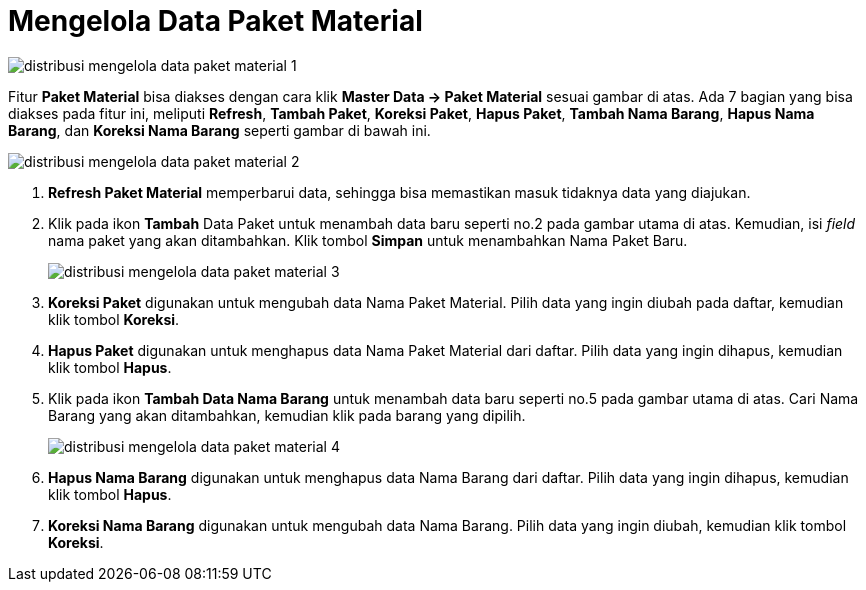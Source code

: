 = Mengelola Data Paket Material


image::../images-distribusi/distribusi-mengelola-data-paket-material-1.png[align="center"]

Fitur *Paket Material* bisa diakses dengan cara klik *Master Data → Paket Material* sesuai gambar di atas. Ada 7 bagian yang bisa diakses pada fitur ini, meliputi *Refresh*, *Tambah Paket*, *Koreksi Paket*, *Hapus Paket*, *Tambah Nama Barang*, *Hapus Nama Barang*, dan *Koreksi Nama Barang* seperti gambar di bawah ini.

image::../images-distribusi/distribusi-mengelola-data-paket-material-2.png[align="center"]

1. *Refresh Paket Material* memperbarui data, sehingga bisa memastikan masuk tidaknya data yang diajukan.
2. Klik pada ikon *Tambah* Data Paket untuk menambah data baru seperti no.2 pada gambar utama di atas. Kemudian, isi _field_ nama paket yang akan ditambahkan. Klik tombol *Simpan* untuk menambahkan Nama Paket Baru.
+
image::../images-distribusi/distribusi-mengelola-data-paket-material-3.png[align="center"]

3. *Koreksi Paket* digunakan untuk mengubah data Nama Paket Material. Pilih data yang ingin diubah pada daftar, kemudian klik tombol *Koreksi*.
4. *Hapus Paket* digunakan untuk menghapus data Nama Paket Material dari daftar. Pilih data yang ingin dihapus, kemudian klik tombol *Hapus*.
5. Klik pada ikon *Tambah Data Nama Barang* untuk menambah data baru seperti no.5 pada gambar utama di atas. Cari Nama Barang yang akan ditambahkan, kemudian klik pada barang yang dipilih.
+
image::../images-distribusi/distribusi-mengelola-data-paket-material-4.png[align="center"]

6. *Hapus Nama Barang* digunakan untuk menghapus data Nama Barang dari daftar. Pilih data yang ingin dihapus, kemudian klik tombol *Hapus*.
7. *Koreksi Nama Barang* digunakan untuk mengubah data Nama Barang. Pilih data yang ingin diubah, kemudian klik tombol *Koreksi*.
